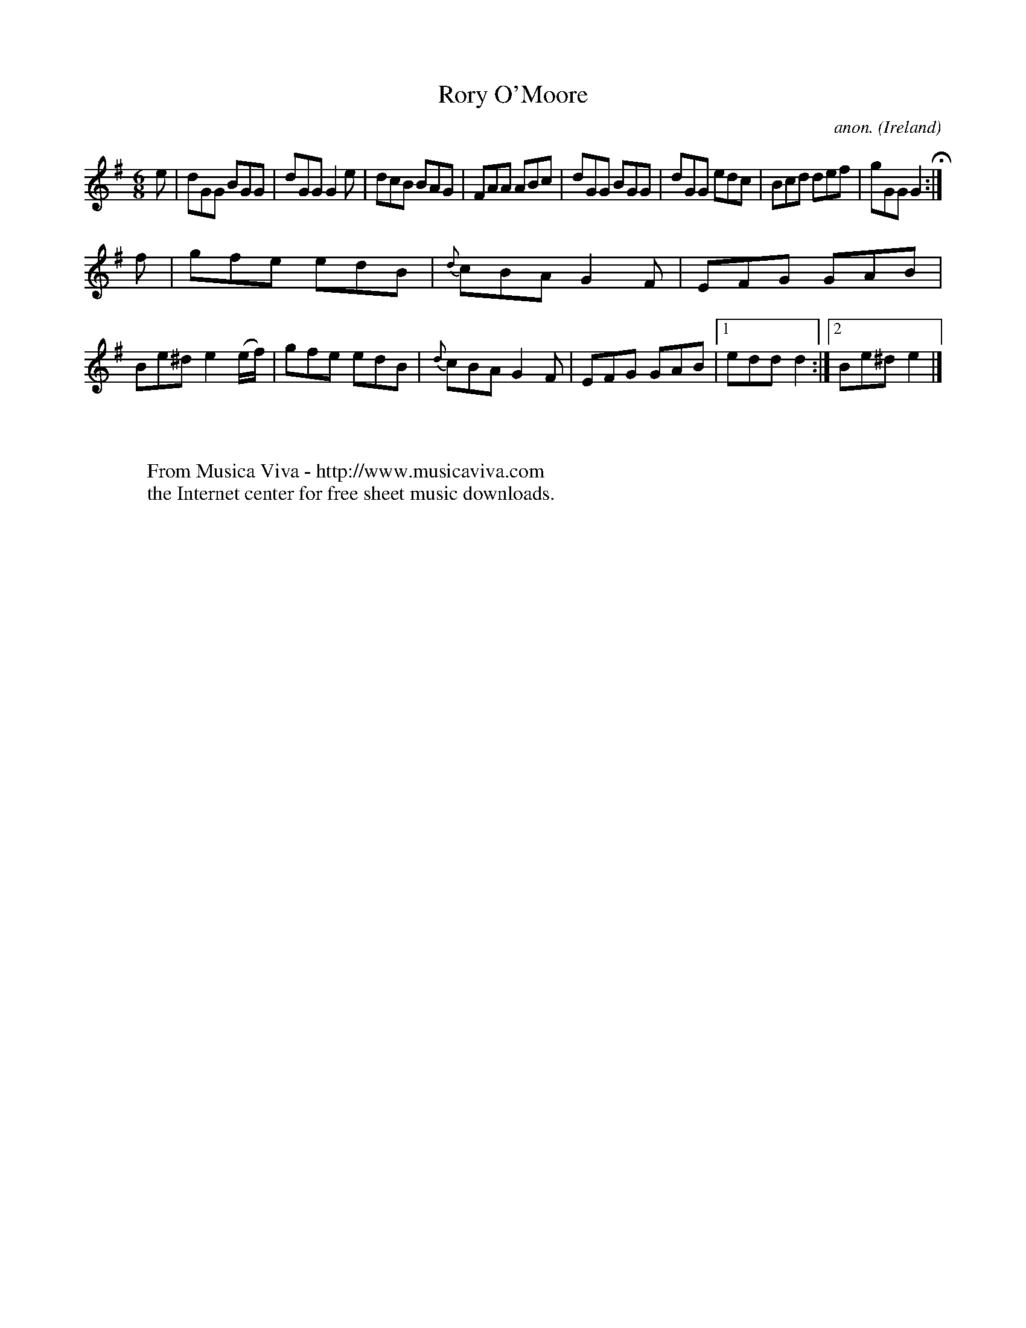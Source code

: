 X:116
T:Rory O'Moore
C:anon.
O:Ireland
B:Francis O'Neill: "The Dance Music of Ireland" (1907) no. 116
R:Double jig
Z:Transcribed by Frank Nordberg - http://www.musicaviva.com
F:http://www.musicaviva.com/abc/tunes/ireland/oneill-1001/0116/oneill-1001-0116-1.abc
M:6/8
L:1/8
K:Em
e|dGG BGG|dGG G2e|dcB BAG|FAA ABc|dGG BGG|dGG edc|Bcd def|gGG G2 H:|
f|gfe edB|{d}cBA G2F|EFG GAB|Be^d e2(e/f/)|gfe edB|{d}cBA G2F|EFG GAB|[1 edd d2:|[2Be^d e2|]
W:
W:
W:  From Musica Viva - http://www.musicaviva.com
W:  the Internet center for free sheet music downloads.
